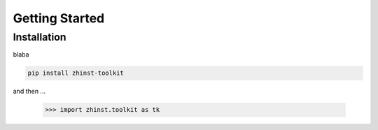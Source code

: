 Getting Started
===============

Installation
^^^^^^^^^^^^

blaba

.. code:: bash

    pip install zhinst-toolkit

and then ...


    >>> import zhinst.toolkit as tk
